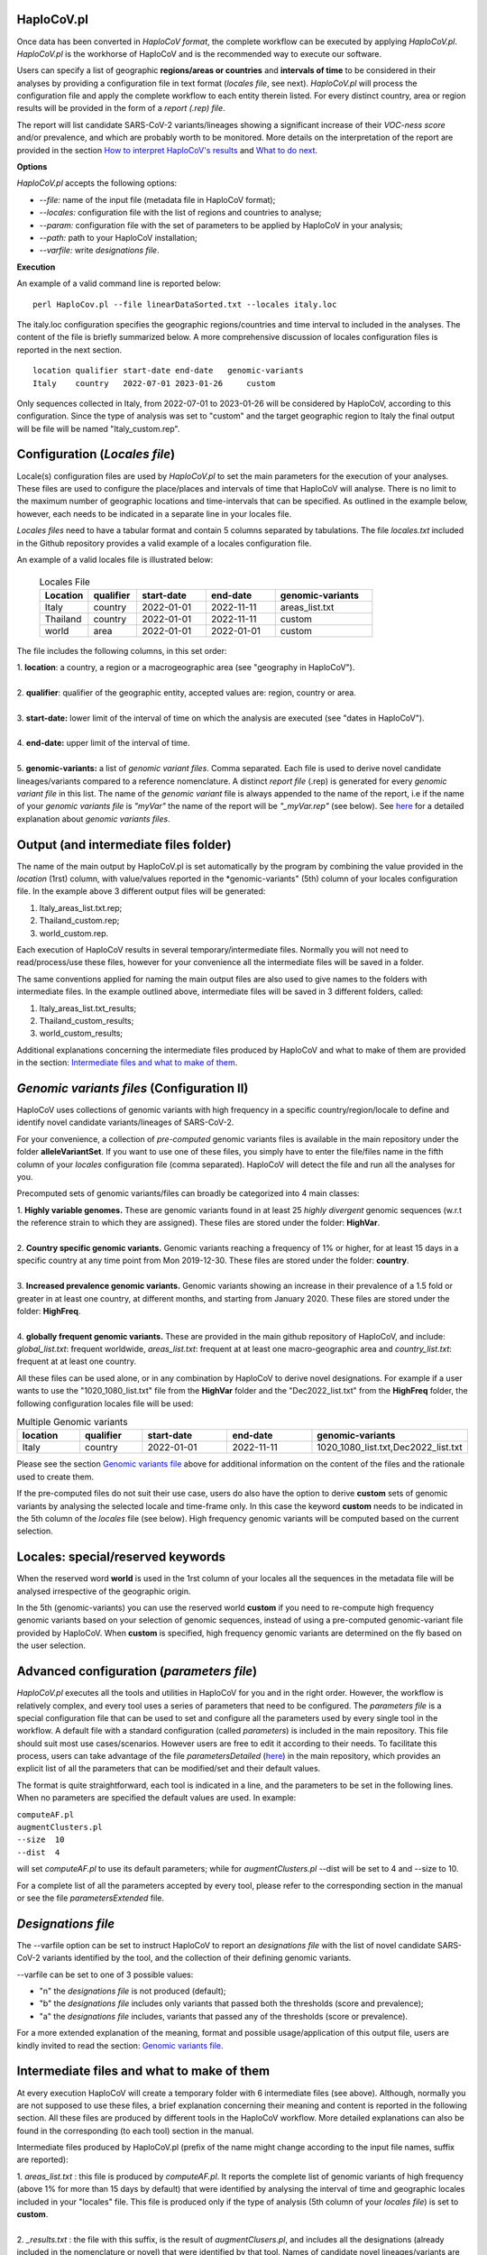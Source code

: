 HaploCoV.pl
===========
Once data has been converted in *HaploCoV format*, the complete workflow can be executed by applying *HaploCoV.pl*.
*HaploCoV.pl* is the workhorse of HaploCoV and is the recommended way to execute our software.

Users can specify a list of geographic **regions/areas or countries** and **intervals of time** to be considered in their analyses by providing a configuration file in text format (*locales file*, see next). 
*HaploCoV.pl* will process the configuration file and apply the complete workflow to each entity therein listed. For every distinct country, area or region results will be provided in the form of a *report (.rep) file*.

The report will list candidate SARS-CoV-2 variants/lineages showing a significant increase of their *VOC-ness score* and/or prevalence, and which are probably worth to be monitored. More details on the interpretation of the report are provided in the section `How to interpret HaploCoV's results <https://haplocov.readthedocs.io/en/latest/haplocov.html#how-to-interpret-haplocov-s-results>`_ and `What to do next <https://haplocov.readthedocs.io/en/latest/whatnext.html>`_.

**Options**

*HaploCoV.pl* accepts the following options:

* *--file:* name of the input file (metadata file in HaploCoV format);
* *--locales:* configuration file with the list of regions and countries to analyse;
* *--param:* configuration file with the set of parameters to be applied by HaploCoV in your analysis;
* *--path:* path to your HaploCoV installation;
* *--varfile:* write *designations file*.

**Execution**

An example of a valid command line is reported below:

::

 perl HaploCov.pl --file linearDataSorted.txt --locales italy.loc

The italy.loc configuration specifies the geographic regions/countries and time interval to included in the analyses.
The content of the file is briefly summarized below. A more comprehensive discussion of locales configuration files is reported in the next section.

::

 location qualifier start-date end-date   genomic-variants
 Italy    country   2022-07-01 2023-01-26     custom

Only sequences collected in Italy, from 2022-07-01 to 2023-01-26 will be considered by HaploCoV, according to this configuration. 
Since the type of analysis was set to "custom" and the target geographic region to Italy the final output will be file will be named \"Italy\_custom.rep\".

Configuration (*Locales file*)
==============================

Locale(s) configuration files are used by *HaploCoV.pl* to set the main parameters for the execution of your analyses.
These files are used to configure the place/places and intervals of time that HaploCoV will analyse. There is no limit to the maximum number of geographic locations and time-intervals that can be specified. As outlined in the example below, however, each needs to be indicated in a separate line in your locales file.

*Locales files* need to have a tabular format and contain 5 columns separated by tabulations. The file *locales.txt* included in the Github repository provides a valid example of a locales configuration file. 

| An example of a valid locales file is illustrated below:
 
 .. list-table:: Locales File
   :widths: 35 35 50 50 70
   :header-rows: 1

   * - Location
     - qualifier
     - start-date
     - end-date
     - genomic-variants
   * - Italy
     - country
     - 2022-01-01
     - 2022-11-11
     - areas_list.txt
   * - Thailand
     - country
     - 2022-01-01
     - 2022-11-11
     - custom
   * - world
     - area
     - 2022-01-01
     - 2022-01-01
     - custom

The file includes the following columns, in this set order:

| 1. **location**: a country, a region or a macrogeographic area (see "geography in HaploCoV").
| 
| 2. **qualifier**: qualifier of the geographic entity, accepted values are: region, country or area. 
| 
| 3. **start-date:** lower limit of the interval of time on which the analysis are executed (see "dates in HaploCoV").
| 
| 4. **end-date:** upper limit of the interval of time.
| 
| 5. **genomic-variants:** a list of *genomic variant files*. Comma separated. Each file is used to derive novel candidate lineages/variants compared to a reference nomenclature.  A distinct *report file* (.rep) is generated for every *genomic variant file* in this list. The name of the *genomic variant* file is always appended to the name of the report, i.e if the name of your *genomic variants file* is *"myVar"* the name of the report will be *"\_myVar.rep"* (see below). See `here <https://haplocov.readthedocs.io/en/latest/haplocov.html#configuration-locales-file>`_ for a detailed explanation about *genomic variants files*.


Output (and intermediate files folder)
======================================

The name of the main output by HaploCoV.pl is set automatically by the program by combining the value provided in the *location* (1rst) column, with value/values reported in the *genomic-variants" (5th) column of your locales configuration file. In the example above 3 different output files will be generated:

1. Italy_areas_list.txt.rep;
2. Thailand_custom.rep;
3. world_custom.rep.

Each execution of HaploCoV results in several temporary/intermediate files. Normally you will not need to read/process/use these files, however for your convenience all the intermediate files will be saved in a folder. 

The same conventions applied for naming the main output files are also used to give names to the folders with intermediate files. 
In the example outlined above, intermediate files will be saved in 3 different folders, called:

1. Italy_areas_list.txt_results;
2. Thailand_custom_results;
3. world_custom_results;

Additional explanations concerning the intermediate files produced by HaploCoV and what to make of them are provided in the section: `Intermediate files and what to make of them <https://haplocov.readthedocs.io/en/latest/haplocov.html#intermediate-files-and-what-to-make-of-them>`_.

*Genomic variants files* (Configuration II)
=========================================

HaploCoV uses collections of genomic variants with high frequency in a specific country/region/locale to define and identify novel candidate variants/lineages of SARS-CoV-2.

For your convenience, a collection of *pre-computed* genomic variants files is available in the main repository under the folder **alleleVariantSet**. If you want to use one of these files, you simply have to enter the file/files name in the fifth column of your *locales* configuration file (comma separated). HaploCoV will detect the file and run all the analyses for you. 

Precomputed sets of genomic variants/files can broadly be categorized into 4 main classes:

| 1. **Highly variable genomes.** These are genomic variants found in at least 25 *highly divergent* genomic sequences (w.r.t the reference strain to which they are assigned). These files are stored under the folder: **HighVar**.
|
| 2. **Country specific genomic variants.** Genomic variants reaching a frequency of 1% or higher, for at least 15 days in a specific country at any time point from Mon 2019-12-30. These files are stored under the folder: **country**. 
|
| 3. **Increased prevalence genomic variants.** Genomic variants showing an increase in their prevalence of a 1.5 fold or greater in at least one country, at different months, and starting from January 2020. These files are stored under the folder: **HighFreq**. 
|
| 4. **globally frequent genomic variants.** These are provided in the main github repository of HaploCoV, and include: *global_list.txt*: frequent worldwide, *areas_list.txt*: frequent at at least one macro-geographic area and *country_list.txt*: frequent at at least one country.

All these files can be used alone, or in any combination by HaploCoV to derive novel designations. For example if a user wants to use the "1020_1080_list.txt" file from the **HighVar** folder and the "Dec2022_list.txt" from the **HighFreq** folder, the following configuration locales file will be used:

.. list-table:: Multiple Genomic variants
   :widths: 35 35 50 50 70
   :header-rows: 1

   * - location
     - qualifier
     - start-date
     - end-date
     - genomic-variants
   * - Italy
     - country
     - 2022-01-01
     - 2022-11-11
     - 1020_1080_list.txt,Dec2022_list.txt

Please see the section `Genomic variants file <https://haplocov.readthedocs.io/en/latest/genomic.html>`_ above for additional information on the content of the files and the rationale used to create them. 

If the pre-computed files do not suit their use case, users do also have the option to derive **custom** sets of genomic variants by analysing the selected locale and time-frame only. In this case the keyword **custom** needs to be indicated in the 5th column of the *locales* file (see below). High frequency genomic variants will be computed based on the current selection.   

Locales: special/reserved keywords
==================================

When the reserved word **world** is used in the 1rst column of your locales all the sequences in the metadata file will be analysed irrespective of the geographic origin.

In the 5th (genomic-variants) you can use the reserved world **custom** if you need to re-compute high frequency genomic variants based on your selection of genomic sequences, instead of using a pre-computed genomic-variant file provided by HaploCoV. When **custom** is specified, high frequency genomic variants are determined on the fly based on the user selection.

Advanced configuration (*parameters file*)
==========================================

*HaploCoV.pl* executes all the tools and utilities in HaploCoV for you and in the right order. However, the workflow is relatively complex, and every tool uses a series of parameters that need to be configured.
The *parameters file* is a special configuration file that can be used to set and configure all the parameters used by  every single tool in the workflow.
A default file with a standard configuration (called *parameters*) is included in the main repository. This file should suit most use cases/scenarios. However users are free to edit it according to their needs.
To facilitate this process, users can take advantage of the file *parametersDetailed* (`here <https://github.com/matteo14c/HaploCoV/blob/bd0d15859a1cffc1b591f4b664530d0103576077/parametersDetailed>`_) in the main repository, which provides an explicit list of all the parameters that can be modified/set and their default values.

The format is quite straightforward, each tool is indicated in a line, and the parameters to be set in the following lines. When no parameters are specified the default values are used. In example:

| ``computeAF.pl`` 
| ``augmentClusters.pl`` 
| ``--size  10`` 
| ``--dist  4``

will set *computeAF.pl* to use its default parameters; 
while for *augmentClusters.pl* --dist will be set to 4 and --size to 10.

For a complete list of all the parameters accepted by every tool, please refer to the corresponding section in the manual or see the file *parametersExtended* file.


*Designations file*
===================

The --varfile option can be set to instruct HaploCoV to report an *designations file* with the list of novel candidate SARS-CoV-2 variants identified by the tool, and the collection of their defining genomic variants.

--varfile can be set to one of 3 possible values:

* "n" the *designations file* is not produced (default);
* "b" the *designations file* includes only variants that passed both the thresholds (score and prevalence);
* "a" the *designations file* includes, variants that passed any of the thresholds (score or prevalence).

For a more extended explanation of the meaning, format and possible usage/application of this output file, users are kindly invited to read the section: `Genomic variants file <https://haplocov.readthedocs.io/en/latest/haplocov.html#genomic-variants-files-configuration-ii>`_.


Intermediate files and what to make of them
===========================================

At every execution HaploCoV will create a temporary folder with 6 intermediate files (see above). Although, normally you are not supposed to use these files, a brief explanation concerning their meaning and content is reported in the following section.
All these files are produced by different tools in the HaploCoV workflow. More detailed explanations can also be found in the corresponding (to each tool) section in the manual. 

Intermediate files produced by HaploCoV.pl (prefix of the name might change according to the input file names, suffix are reported):

| 1. *areas_list.txt* : this file is produced by *computeAF.pl*. It reports the complete list of genomic variants of high frequency (above 1% for more than 15 days by default) that were identified by analysing the interval of time and geographic locales included in your "locales" file. This file is produced only if the type of analysis (5th column of your *locales file*) is set to **custom**.
|
| 2. *\_results.txt* : the file with this suffix, is the result of *augmentClusers.pl*, and includes all the designations (already included in the nomenclature or novel) that were identified by that tool. Names of candidate novel lineages/variants are according to the conventions defined in `Novel designations <https://haplocov.readthedocs.io/en/latest/genomic.html#novel-designations>`_.
|
| 3. *\_assigned.txt* : this file is produced by *p_assign.pl*. Following the identification of novel candidate lineages/variants, HaploCoV re-assigns all the genomes included in your analyses using the additional designation. Results are saved in this file. The file is in *HaploCoV format*, the lineage/designation assigned to each genome is updated.
|
| 4. *\_features.csv* : this file reports high level genomic features associated with each lineage/candidate lineage included in the \_results.txt file. Features are computed by *LinToFeats.pl*.
|
| 5. *\_PASS.csv* : reports the VOC-ness score computed by *report.pl* for every lineage/new candidate lineage included in \_results.txt.
|
| 6. *\_txt.prev*: provides the prevalence report computed by *increase.pl*. Prevalence data are computed only for the lineage/candidate lineages included in *\_results.txt* and only at the locales and time-intervals included in the analysis.


How to interpret HaploCoV's results
===================================

The main output of HaploCoV consists in a file in .rep format. This is a simple text file that provides relevant information about novel (candidate) SARS-CoV-2 variants that demonstrated:

1. an increase in their "VOC-ness" score; 
2. an increase in their prevalence (regionally or globally);
3. both.

The report contains 3 main sections, which are discussed below. 
The file *India_custom.rep* in the main HaploCoV repository, provides an example of .rep file. The file contains an analysis of novel"variants in India, between 2021-01-01 and 2021-04-30, that is when the Delta and Kappa variant of SARS-CoV-2 emerged and started to spread in the country.

Header and sections
===================

Headers and sections of a .rep file are specified/set by *"#"* symbols. The 4 first lines summarize the results and report the umber of novel candidate variants that:

1. passed both the prevalence and score threshold;
2. passed only the score threshold;
3. passed only the prevalence thresholds.

After the header, 3 sections follow in the same order indicated by the above numbered list.  

Each section is introduced by a **#** symbol, and concluded by the sentence: **"A detailed report follows"**.
In the report each candidate lineage/variant is introduced by a **#** followed by a progressive number and its name. 
Names are according to the convention explained in the section `Novel designations <https://haplocov.readthedocs.io/en/latest/genomic.html#novel-designations>`_, briefly: 

``name of the parental`` , ``dot`` , ``one letter suffix(N by default)`` , ``progressive number`` . 

| I.e. **B.1.N1** descends from **B.1** and so on.

Main features of the newly identified lineages/variants are reported in two conceptually distinct sections: **Scores** and **Prevalence**. 

Scores and novel genomic variants
=================================

Reports the following information:

1. The parental lineage of a candidate variant (**Parent:**). The parental is the lineage/variant from which the lineage/variant defined by HaploCoV descends.
As an example:

``Parent: B.1`` indicates that the parental lineage is B.1

2. The *VOC-ness score* of the parental, and candidate new lineage/variant (**Score parent:** and **Score subV:**, respectively). The larger the difference between the 2 scores is, the more likely it is that the new lineage/variant should have "enhanced" VOC-like features. A difference of 5 or above in particular should be considered a strong indication, since in our experience score-differences of 5 or higher have been recorded only when comparing (known) VOC variants as defined by the WHO with their parental lineage.

An example of a output line is reported below:

| ``Score parent: 3.28 - Score subV: 15.10`` 

3. A detailed comparison of the genomic variants gained or lost by the novel candidate lineage/designation w.r.t its parental. Which includes the following information:

| 3.1. **defined by**: reports the complete list of defining genomic variants of the novel lineage/designation; 
| 3.2. **gained (wrt parent)**: genomic variants that are new compared with the parent lineage;
| 3.3. **lost (wrt parent)**: genomic variants associated with the parent lineage/designation, but not with the novel candidate lineage/designation.

Genomic variants are provided in the form of a list separated by spaces (" ") and in the same format indicated above:

\<genomicposition\>_\<ref\>\|\<alt\> 

| i.e. 1_A\|T indicates a A to T substitution in position 1 of the reference genome.

An example of the output is reported below: 

| ``Genomic variants:`` 
| 
|  ``defined by: 210_G|T 241_C|T 3037_C|T 4181_G|T 21618_C|G 22995_C|A 19220_C|T`` 
| 
|  ``gained (wrt parent): 21618_C|G 22995_C|A 19220_C|T`` 
| 
|  ``lost (wrt parent):`` 
        
In this case the novel candidate lineage/variant is defined by 3 additional genomic variants compared to its parental.


Prevalence
==========

This part of the report summarizes the observed prevalence of novel candidate variants/lineages over a time span defined by the user(4 weeks by default) at different locales. The aim is to identify/flag variants that had a high prevalence (default 1% or more) and which demonstrated a significant increase in their spread (2 fold or more).
Please refer to `Prevalence report <https://haplocov.readthedocs.io/en/latest/increase.html>`_ for more detailed instructions on how the prevalence of a variant is computed and reported by HaploCoV.
The prevalence report comprises 3 sections.

**Prevalence above the threshold (1% by default)**

Here we report the number of distinct intervals and the complete list of locales where/when a prevalence above the minimum prevalence threshold was observed.

For example:

| ``AsiaSO::India::Delhi:5 AsiaSO::India::WestBengal:1`` 

Indicates that the novel candidate lineage/variant had a prevalence above the minimum cut-off value at 5 distinct intervals in Delhi and at only a single interval in West Bengal.


**Increase (2 fold by default)**

For every interval/span of time (default 4 weeks) where the novel candidate lineage/variant had a prevalence above the user defined threshold, and an increase of X folds (X=2 by default) or higher, this section reports:

* the place were the increase was observed; 
* the prevalence at the initial time point of the interval; 
* and the prevalence at the last time point of the interval.

For example:

| ``Interval: 2021-04-01 to 2021-04-28, increase at 1 locale(s)`` 
| ``List of locale(s): AsiaSO::India::Delhi:0.03-(76),0.08-(117)`` 

Indicates that in the interval of time comprised between April 1rst and April 28th, at Dehli the candidate lineage/variant increased its prevalence from 0.03 (3%) to 0.08 (8%). The numbers in brackets, 76 and 117 respectively, indicate the total number of genomic sequences used to estimate the prevalence.

The sentence **The candidate variant/lineage did not show an increase in prevalence greater than the threshold at any interval or locale** is used when no data are available and/or the novel variant did not show an increase in its prevalence.

**Prevalence in time**

This section reports the latest prevalence of the candidate variant/lineage as estimated by HaploCoV. For example:

|  ``Latest prevalence:``
|      ``AsiaSO 2021-04-30 0.0294-(136)`` 
|      ``AsiaSO::India 2021-04-30 0.0294-(136)`` 

indicates that the latest prevalence of the candidate lineage/variant at April 30th 2021, was 0.029 (~3%) in South Asia and India. 
